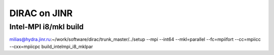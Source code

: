 DIRAC on JINR
=============

Intel-MPI i8/mkl build
-----------------------
milias@hydra.jinr.ru:~/work/software/dirac/trunk_master/../setup --mpi  --int64 --mkl=parallel --fc=mpiifort --cc=mpiicc --cxx=mpiicpc  build_intelmpi_i8_mklpar

